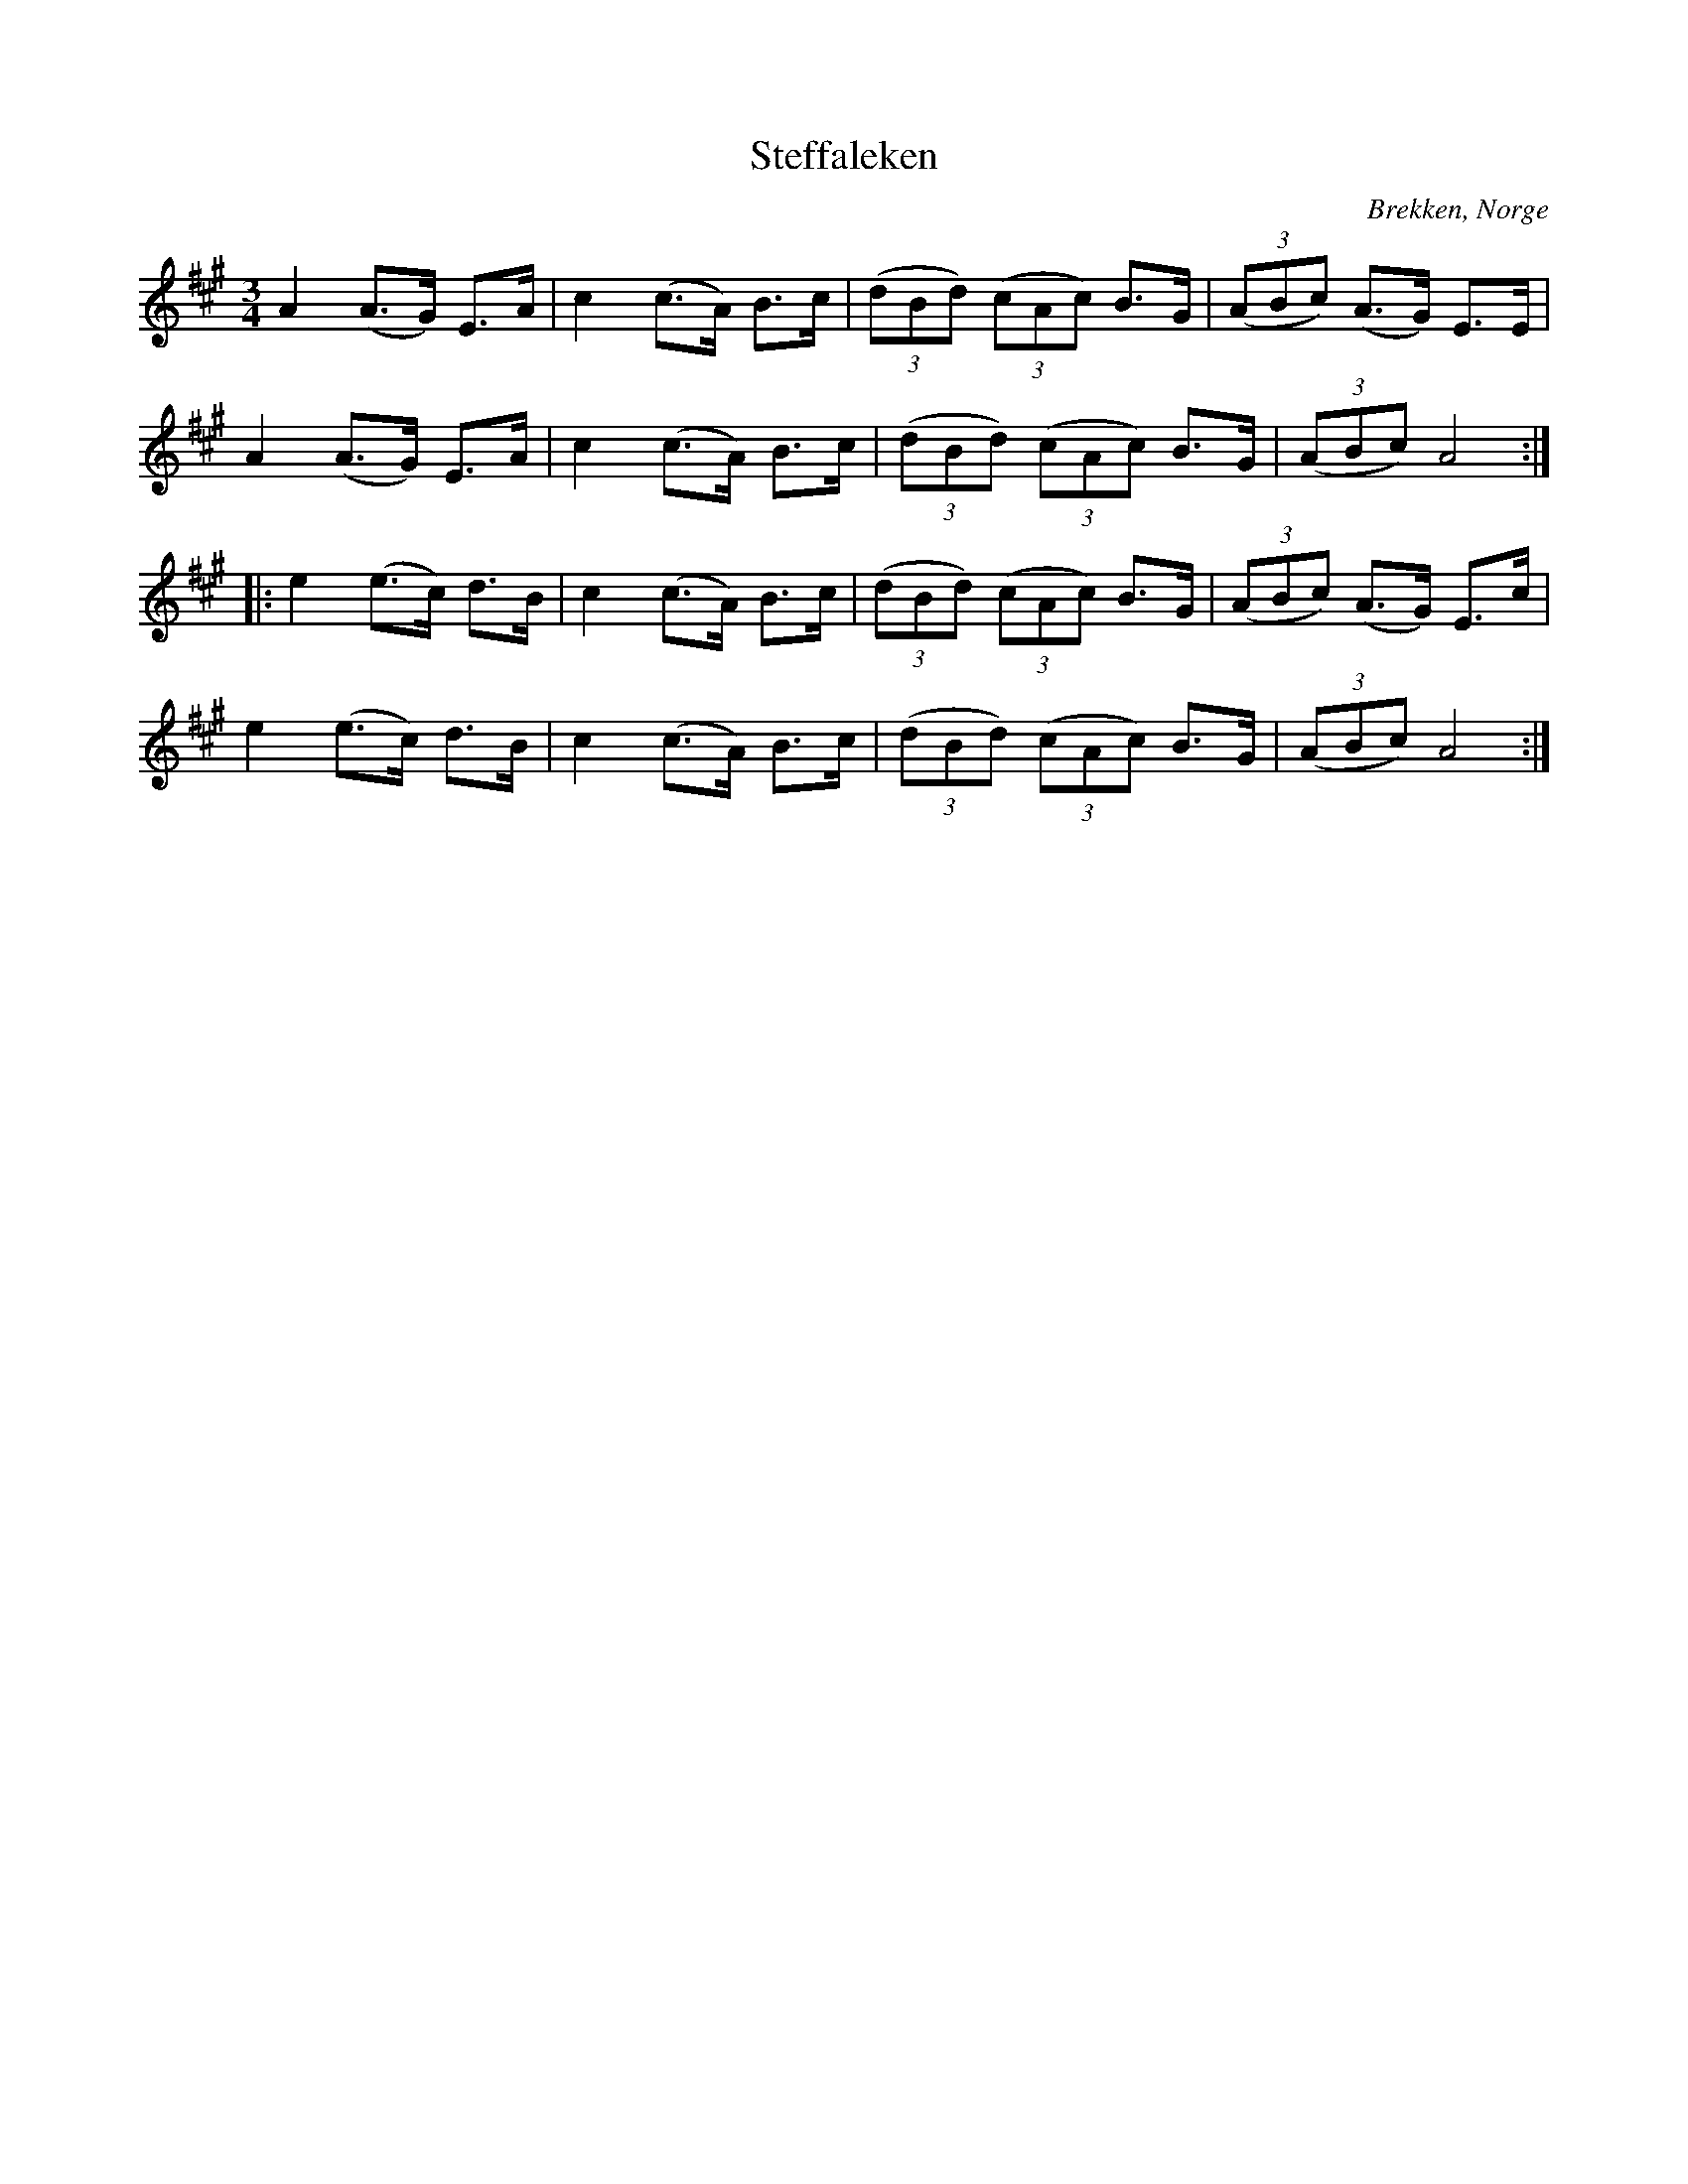 %%abc-charset utf-8

X:70
T:Steffaleken
R:Rörospols
Z:Transcribed to abc by Jon Magnusson 080828, slurs added Bart Brashers 2014-09-28
O:Brekken, Norge
M:3/4
L:1/8
K:A
A2 (A>G) E>A | c2 (c>A) B>c | ( (3dBd ) ( (3cAc ) B>G | ( (3ABc) (A>G) E>E |
A2 (A>G) E>A | c2 (c>A) B>c | ( (3dBd ) ( (3cAc ) B>G | ( (3ABc ) A4 :|
|: e2 (e>c) d>B | c2 (c>A) B>c | ( (3dBd ) ( (3cAc ) B>G | ( (3ABc ) (A>G) E>c |
e2 (e>c) d>B | c2 (c>A) B>c | ( (3dBd ) ( (3cAc ) B>G | ( (3ABc ) A4 :|

